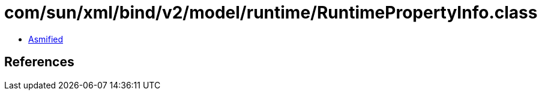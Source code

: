 = com/sun/xml/bind/v2/model/runtime/RuntimePropertyInfo.class

 - link:RuntimePropertyInfo-asmified.java[Asmified]

== References

